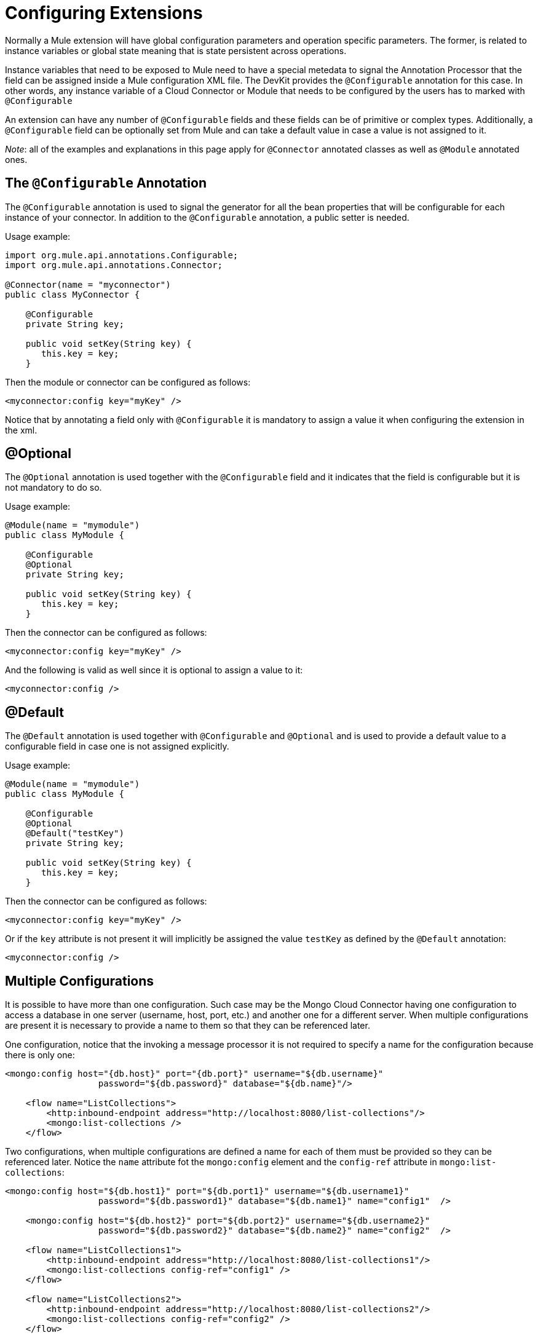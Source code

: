= Configuring Extensions

Normally a Mule extension will have global configuration parameters and operation specific parameters. The former, is related to instance variables or global state meaning that is state persistent across operations.

Instance variables that need to be exposed to Mule need to have a special metedata to signal the Annotation Processor that the field can be assigned inside a Mule configuration XML file. The DevKit provides the `@Configurable` annotation for this case. In other words, any instance variable of a Cloud Connector or Module that needs to be configured by the users has to marked with `@Configurable`

An extension can have any number of `@Configurable` fields and these fields can be of primitive or complex types. Additionally, a `@Configurable` field can be optionally set from Mule and can take a default value in case a value is not assigned to it.

_Note_: all of the examples and explanations in this page apply for `@Connector` annotated classes as well as `@Module` annotated ones.

== The `@Configurable` Annotation

The `@Configurable` annotation is used to signal the generator for all the bean properties that will be configurable for each instance of your connector. In addition to the `@Configurable` annotation, a public setter is needed.

Usage example:

[source, java, linenums]
----
import org.mule.api.annotations.Configurable;
import org.mule.api.annotations.Connector;

@Connector(name = "myconnector")
public class MyConnector {

    @Configurable
    private String key;

    public void setKey(String key) {
       this.key = key;
    }
----

Then the module or connector can be configured as follows:

[source, xml, linenums]
----
<myconnector:config key="myKey" />
----

Notice that by annotating a field only with `@Configurable` it is mandatory to assign a value it when configuring the extension in the xml.

== @Optional

The `@Optional` annotation is used together with the `@Configurable` field and it indicates that the field is configurable but it is not mandatory to do so.

Usage example:

[source, java, linenums]
----
@Module(name = "mymodule")
public class MyModule {

    @Configurable
    @Optional
    private String key;

    public void setKey(String key) {
       this.key = key;
    }
----

Then the connector can be configured as follows:

[source, xml, linenums]
----
<myconnector:config key="myKey" />
----

And the following is valid as well since it is optional to assign a value to it:

[source, xml, linenums]
----
<myconnector:config />
----

== @Default

The `@Default` annotation is used together with `@Configurable` and `@Optional` and is used to provide a default value to a configurable field in case one is not assigned explicitly.

Usage example:

[source, java, linenums]
----
@Module(name = "mymodule")
public class MyModule {

    @Configurable
    @Optional
    @Default("testKey")
    private String key;

    public void setKey(String key) {
       this.key = key;
    }
----

Then the connector can be configured as follows:

[source, xml, linenums]
----
<myconnector:config key="myKey" />
----

Or if the `key` attribute is not present it will implicitly be assigned the value `testKey` as defined by the `@Default` annotation:

[source, xml, linenums]
----
<myconnector:config />
----

== Multiple Configurations

It is possible to have more than one configuration. Such case may be the Mongo Cloud Connector having one configuration to access a database in one server (username, host, port, etc.) and another one for a different server. When multiple configurations are present it is necessary to provide a name to them so that they can be referenced later.

One configuration, notice that the invoking a message processor it is not required to specify a name for the configuration because there is only one:

[source, xml, linenums]
----
<mongo:config host="{db.host}" port="{db.port}" username="${db.username}"
                  password="${db.password}" database="${db.name}"/>

    <flow name="ListCollections">
        <http:inbound-endpoint address="http://localhost:8080/list-collections"/>
        <mongo:list-collections />
    </flow>
----

Two configurations, when multiple configurations are defined a name for each of them must be provided so they can be referenced later. Notice the `name` attribute fot the `mongo:config` element and the `config-ref` attribute in `mongo:list-collections`:

[source, xml, linenums]
----
<mongo:config host="${db.host1}" port="${db.port1}" username="${db.username1}"
                  password="${db.password1}" database="${db.name1}" name="config1"  />

    <mongo:config host="${db.host2}" port="${db.port2}" username="${db.username2}"
                  password="${db.password2}" database="${db.name2}" name="config2"  />

    <flow name="ListCollections1">
        <http:inbound-endpoint address="http://localhost:8080/list-collections1"/>
        <mongo:list-collections config-ref="config1" />
    </flow>

    <flow name="ListCollections2">
        <http:inbound-endpoint address="http://localhost:8080/list-collections2"/>
        <mongo:list-collections config-ref="config2" />
    </flow>
----

_Note_: there is no restriction as to the number of configurations a extension can have.

== Restrictions

Some restrictions apply to `@Configurable` annotated fields:

* can only be used in classes annotated with `@Connector` or `@Module`
* cannot be applied to static fields
* cannot be applied to final fields
* cannot be applied to array fields

== Configuration-less

There are cases in which modules do not actually expect any configuration or they can work out of the box with the configuration default values.

Since DevKit 3.3 the config element is now entirely optional when the following conditions are met:

* The module does not use any @Configurable or if it does they are all options with proper defaults.
* In the case of connectors, they cannot use OAuth 1.0a nor OAuth 2.0 annotations since those annotations introduce mandatory configuration.
